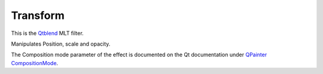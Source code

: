 .. metadata-placeholder

   :authors: - Claus Christensen
             - Yuri Chornoivan
             - Ttguy (https://userbase.kde.org/User:Ttguy)
             - Bushuev (https://userbase.kde.org/User:Bushuev)
             - Roger (https://userbase.kde.org/User:Roger)

   :license: Creative Commons License SA 4.0

.. _transform:

Transform
=========


This is the `Qtblend <https://www.mltframework.org/plugins/FilterQtblend/>`_ MLT filter.

Manipulates Position, scale and opacity.

The Composition mode parameter of the effect is documented on the Qt documentation under `QPainter CompositionMode <https://doc.qt.io/qt-5/qpainter.html#CompositionMode-enum>`_.

